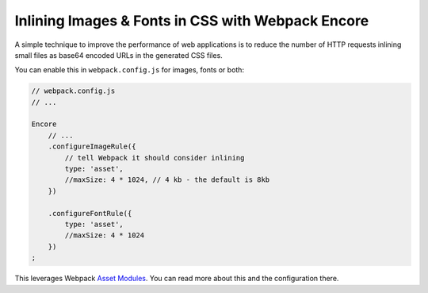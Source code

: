 Inlining Images & Fonts in CSS with Webpack Encore
==================================================

A simple technique to improve the performance of web applications is to reduce
the number of HTTP requests inlining small files as base64 encoded URLs in the
generated CSS files.

You can enable this in ``webpack.config.js`` for images, fonts or both:

.. code-block:: javascript

    // webpack.config.js
    // ...

    Encore
        // ...
        .configureImageRule({
            // tell Webpack it should consider inlining
            type: 'asset',
            //maxSize: 4 * 1024, // 4 kb - the default is 8kb
        })

        .configureFontRule({
            type: 'asset',
            //maxSize: 4 * 1024
        })
    ;

This leverages Webpack `Asset Modules`_. You can read more about this and the
configuration there.

.. _`Asset Modules`: https://webpack.js.org/guides/asset-modules/
